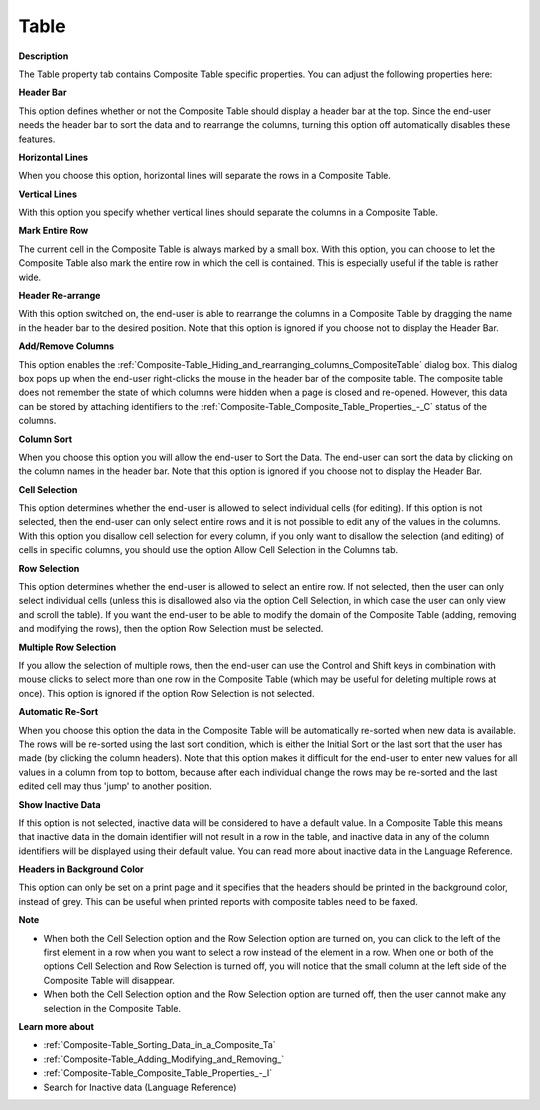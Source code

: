 

.. _Composite-Table_Composite_Table_Properties_-_T:


Table
=====

**Description** 

The Table property tab contains Composite Table specific properties. You can adjust the following properties here:



**Header Bar** 

This option defines whether or not the Composite Table should display a header bar at the top. Since the end-user needs the header bar to sort the data and to rearrange the columns, turning this option off automatically disables these features.



**Horizontal Lines** 

When you choose this option, horizontal lines will separate the rows in a Composite Table.



**Vertical Lines** 

With this option you specify whether vertical lines should separate the columns in a Composite Table.



**Mark Entire Row** 

The current cell in the Composite Table is always marked by a small box. With this option, you can choose to let the Composite Table also mark the entire row in which the cell is contained. This is especially useful if the table is rather wide.



**Header Re-arrange** 

With this option switched on, the end-user is able to rearrange the columns in a Composite Table by dragging the name in the header bar to the desired position.  Note that this option is ignored if you choose not to display the Header Bar.



**Add/Remove Columns** 

This option enables the :ref:`Composite-Table_Hiding_and_rearranging_columns_CompositeTable` dialog box. This dialog box pops up when the end-user right-clicks the mouse in the header bar of the composite table. The composite table does not remember the state of which columns were hidden when a page is closed and re-opened. However, this data can be stored by attaching identifiers to the :ref:`Composite-Table_Composite_Table_Properties_-_C`  status of the columns. 



**Column Sort** 

When you choose this option you will allow the end-user to Sort the Data. The end-user can sort the data by clicking on the column names in the header bar. Note that this option is ignored if you choose not to display the Header Bar.



**Cell Selection** 

This option determines whether the end-user is allowed to select individual cells (for editing). If this option is not selected, then the end-user can only select entire rows and it is not possible to edit any of the values in the columns. With this option you disallow cell selection for every column, if you only want to disallow the selection (and editing) of cells in specific columns, you should use the option Allow Cell Selection in the Columns tab.



**Row Selection** 

This option determines whether the end-user is allowed to select an entire row. If not selected, then the user can only select individual cells (unless this is disallowed also via the option Cell Selection, in which case the user can only view and scroll the table). If you want the end-user to be able to modify the domain of the Composite Table (adding, removing and modifying the rows), then the option Row Selection must be selected.



**Multiple Row Selection** 

If you allow the selection of multiple rows, then the end-user can use the Control and Shift keys in combination with mouse clicks to select more than one row in the Composite Table (which may be useful for deleting multiple rows at once). This option is ignored if the option Row Selection is not selected.



**Automatic Re-Sort** 

When you choose this option the data in the Composite Table will be automatically re-sorted when new data is available. The rows will be re-sorted using the last sort condition, which is either the Initial Sort or the last sort that the user has made (by clicking the column headers). Note that this option makes it difficult for the end-user to enter new values for all values in a column from top to bottom, because after each individual change the rows may be re-sorted and the last edited cell may thus 'jump' to another position.



**Show Inactive Data** 

If this option is not selected, inactive data will be considered to have a default value. In a Composite Table this means that inactive data in the domain identifier will not result in a row in the table, and inactive data in any of the column identifiers will be displayed using their default value. You can read more about inactive data in the Language Reference.



**Headers in Background Color** 

This option can only be set on a print page and it specifies that the headers should be printed in the background color, instead of grey. This can be useful when printed reports with composite tables need to be faxed.



**Note** 

*	When both the Cell Selection option and the Row Selection option are turned on, you can click to the left of the first element in a row when you want to select a row instead of the element in a row. When one or both of the options Cell Selection and Row Selection is turned off, you will notice that the small column at the left side of the Composite Table will disappear. 
*	When both the Cell Selection option and the Row Selection option are turned off, then the user cannot make any selection in the Composite Table.




**Learn more about** 

*	:ref:`Composite-Table_Sorting_Data_in_a_Composite_Ta`  
*	:ref:`Composite-Table_Adding_Modifying_and_Removing_`  
*	:ref:`Composite-Table_Composite_Table_Properties_-_I`  
*	Search for Inactive data (Language Reference)



